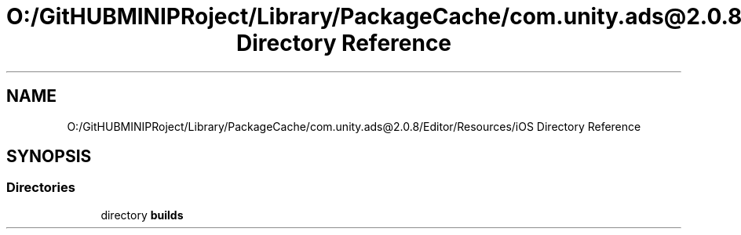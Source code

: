 .TH "O:/GitHUBMINIPRoject/Library/PackageCache/com.unity.ads@2.0.8/Editor/Resources/iOS Directory Reference" 3 "Sat Jul 20 2019" "Version https://github.com/Saurabhbagh/Multi-User-VR-Viewer--10th-July/" "Multi User Vr Viewer" \" -*- nroff -*-
.ad l
.nh
.SH NAME
O:/GitHUBMINIPRoject/Library/PackageCache/com.unity.ads@2.0.8/Editor/Resources/iOS Directory Reference
.SH SYNOPSIS
.br
.PP
.SS "Directories"

.in +1c
.ti -1c
.RI "directory \fBbuilds\fP"
.br
.in -1c
